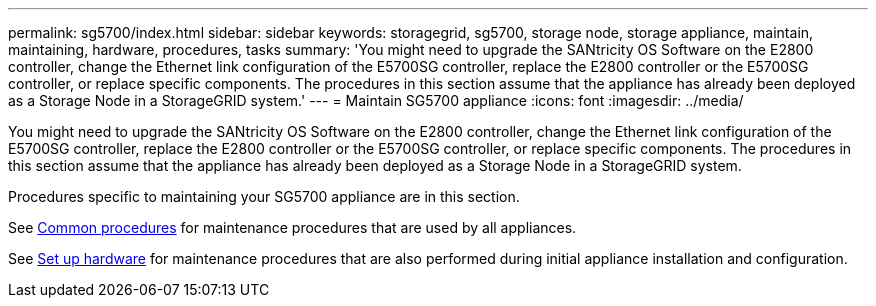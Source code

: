 ---
permalink: sg5700/index.html
sidebar: sidebar
keywords: storagegrid, sg5700, storage node, storage appliance, maintain, maintaining, hardware, procedures, tasks
summary: 'You might need to upgrade the SANtricity OS Software on the E2800 controller, change the Ethernet link configuration of the E5700SG controller, replace the E2800 controller or the E5700SG controller, or replace specific components. The procedures in this section assume that the appliance has already been deployed as a Storage Node in a StorageGRID system.'
---
= Maintain SG5700 appliance
:icons: font
:imagesdir: ../media/

[.lead]
You might need to upgrade the SANtricity OS Software on the E2800 controller, change the Ethernet link configuration of the E5700SG controller, replace the E2800 controller or the E5700SG controller, or replace specific components. The procedures in this section assume that the appliance has already been deployed as a Storage Node in a StorageGRID system.

Procedures specific to maintaining your SG5700 appliance are in this section. 

See xref:../commonhardware/index.adoc[Common procedures] for maintenance procedures that are used by all appliances. 

See xref:../installconfig/configuring-hardware.adoc[Set up hardware] for maintenance procedures that are also performed during initial appliance installation and configuration.
